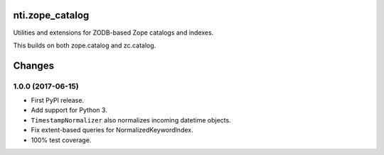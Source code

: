 =================
 nti.zope_catalog
=================

.. image:: https://travis-ci.org/NextThought/nti.zope_catalog.svg?branch=master
    :target: https://travis-ci.org/NextThought/nti.zope_catalog

.. image:: https://coveralls.io/repos/github/NextThought/nti.zope_catalog/badge.svg?branch=master
    :target: https://coveralls.io/github/NextThought/nti.zope_catalog?branch=master

.. image:: https://readthedocs.org/projects/ntizope-catalog/badge/?version=latest
    :target: http://ntizope-catalog.readthedocs.io/en/latest/?badge=latest
    :alt: Documentation Status

Utilities and extensions for ZODB-based Zope catalogs and indexes.

This builds on both zope.catalog and zc.catalog.


=========
 Changes
=========

1.0.0 (2017-06-15)
==================

- First PyPI release.
- Add support for Python 3.
- ``TimestampNormalizer`` also normalizes incoming datetime objects.
- Fix extent-based queries for NormalizedKeywordIndex.
- 100% test coverage.


